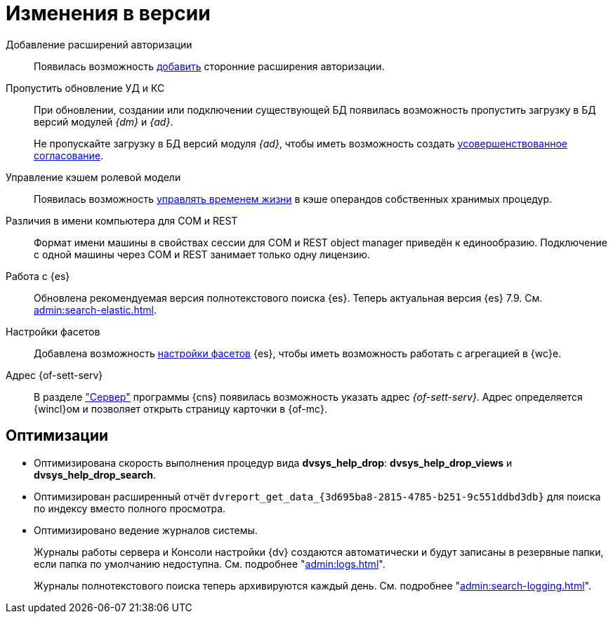 = Изменения в версии

Добавление расширений авторизации::
Появилась возможность xref:admin:authorization-extensions.adoc[добавить] сторонние расширения авторизации.

Пропустить обновление УД и КС::
При обновлении, создании или подключении существующей БД появилась возможность пропустить загрузку в БД версий модулей _{dm}_ и _{ad}_.
+
Не пропускайте загрузку в БД версий модуля _{ad}_, чтобы иметь возможность создать xref:approval:admin:route-create.adoc#improved[усовершенствованное согласование].

Управление кэшем ролевой модели::
Появилась возможность xref:admin:cache-invalidation.adoc[управлять временем жизни] в кэше операндов собственных хранимых процедур.

Различия в имени компьютера для COM и REST::
Формат имени машины в свойствах сессии для COM и REST object manager приведён к единообразию. Подключение с одной машины через COM и REST занимает только одну лицензию.

Работа с {es}::
Обновлена рекомендуемая версия полнотекстового поиска {es}. Теперь актуальная версия {es} 7.9. См. xref:admin:search-elastic.adoc[].

Настройки фасетов::
Добавлена возможность xref:admin:search-elastic-change.adoc#facets[настройки фасетов] {es}, чтобы иметь возможность работать с агрегацией в {wc}е.

Адрес {of-sett-serv}::
В разделе xref:admin:console-server.adoc["Сервер"] программы {cns} появилась возможность указать адрес _{of-sett-serv}_. Адрес определяется {wincl}ом и позволяет открыть страницу карточки в {of-mc}.

== Оптимизации

* Оптимизирована скорость выполнения процедур вида *dvsys_help_drop*: *dvsys_help_drop_views* и *dvsys_help_drop_search*.
* Оптимизирован расширенный отчёт `dvreport_get_data_\{3d695ba8-2815-4785-b251-9c551ddbd3db}` для поиска по индексу вместо полного просмотра.
* Оптимизировано ведение журналов системы.
+
Журналы работы сервера и Консоли настройки {dv} создаются автоматически и будут записаны в резервные папки, если папка по умолчанию недоступна. См. подробнее "xref:admin:logs.adoc[]".
+
Журналы полнотекстового поиска теперь архивируются каждый день. См. подробнее "xref:admin:search-logging.adoc[]".
